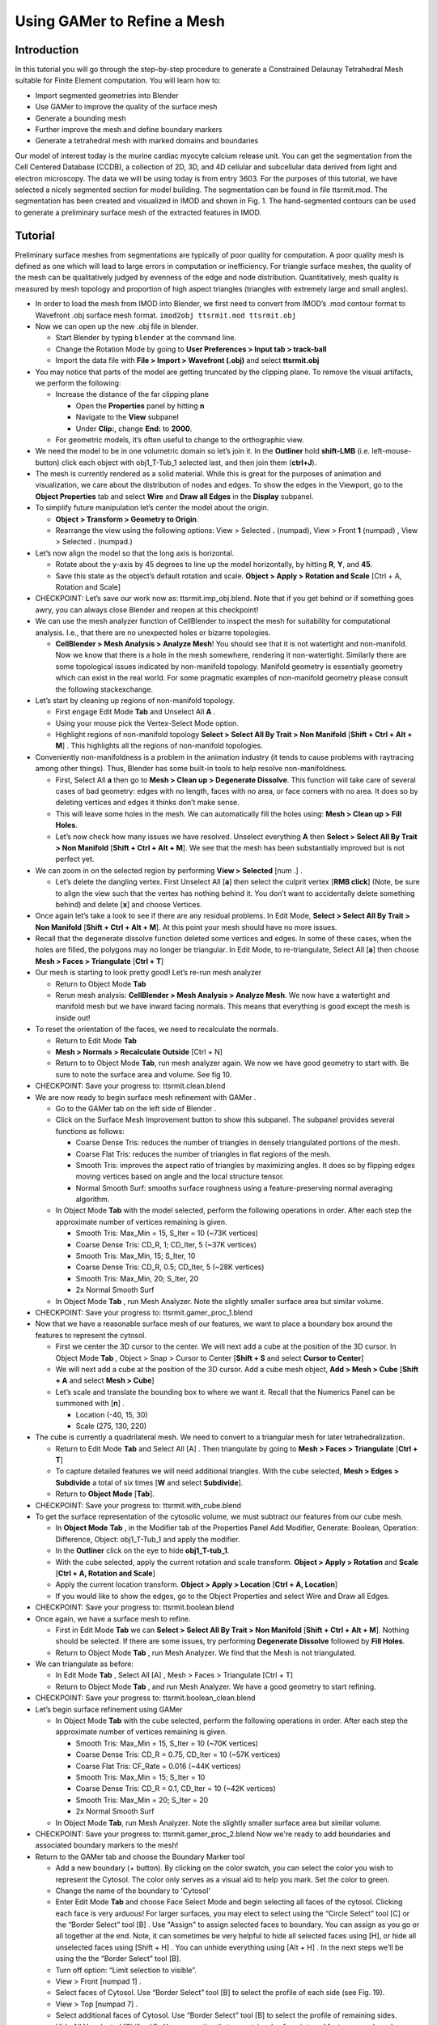 .. _gamer:

*********************************************
Using GAMer to Refine a Mesh
*********************************************

.. _gamer_intro:

Introduction
---------------------------------------------

In this tutorial you will go through the step-by-step procedure to generate a
Constrained Delaunay Tetrahedral Mesh suitable for Finite Element computation.
You will learn how to:

- Import segmented geometries into Blender  
- Use GAMer to improve the quality of the surface mesh
- Generate a bounding mesh
- Further improve the mesh and define boundary markers
- Generate a tetrahedral mesh with marked domains and boundaries

Our model of interest today is the murine cardiac myocyte calcium release unit.
You can get the segmentation from the Cell Centered Database (CCDB), a
collection of 2D, 3D, and 4D cellular and subcellular data derived from light
and electron microscopy. The data we will be using today is from entry 3603.
For the purposes of this tutorial, we have selected a nicely segmented section
for model building. The segmentation can be found in file tt­sr­mit.mod. The
segmentation has been created and visualized in IMOD and shown in Fig. 1. The
hand-segmented contours can be used to generate a preliminary surface mesh of
the extracted features in IMOD.

.. _gamer_tutorial:

Tutorial
---------------------------------------------

Preliminary surface meshes from segmentations are typically of poor quality for
computation. A poor quality mesh is defined as one which will lead to large
errors in computation or inefficiency. For triangle surface meshes, the quality
of the mesh can be qualitatively judged by evenness of the edge and node
distribution. Quantitatively, mesh quality is measured by mesh topology and
proportion of high aspect triangles (triangles with extremely large and small
angles).

- In order to load the mesh from IMOD into Blender, we first need to convert
  from IMOD’s .mod contour format to Wavefront .obj surface mesh format. 
  ``imod2obj tt­sr­mit.mod tt­sr­mit.obj``

- Now we can open up the new .obj file in blender.

  - Start Blender by typing ``blender`` at the command line.

  - Change the Rotation Mode by going to **User Preferences > Input tab >
    track-ball**

  - Import the data file with **File > Import > Wavefront (.obj)** and select
    **tt­sr­mit.obj**

- You may notice that parts of the model are getting truncated by the clipping
  plane. To remove the visual artifacts, we perform the following:

  - Increase the distance of the far clipping plane

    - Open the **Properties** panel by hitting **n**
    - Navigate to the **View** subpanel
    - Under **Clip:**, change **End:** to **2000**.

  - For geometric models, it’s often useful to change to the orthographic view.

- We need the model to be in one volumetric domain so let’s join it. In the
  **Outliner** hold **shift-LMB** (i.e. left-mouse-button) click each object
  with obj1_T-Tub_1 selected last, and then join them (**ctrl+J**).

- The mesh is currently rendered as a solid material. While this is great for
  the purposes of animation and visualization, we care about the distribution
  of nodes and edges. To show the edges in the Viewport, go to the **Object
  Properties** tab and select **Wire** and **Draw all Edges** in the
  **Display** subpanel.

- To simplify future manipulation let’s center the model about the origin.

  - **Object > Transform > Geometry to Origin**.

  - Rearrange the view using the following options: View > Selected **.**
    (numpad), View > Front **1** (numpad) , View > Selected **.** (numpad.)

- Let’s now align the model so that the long axis is horizontal.

  - Rotate about the y-axis by 45 degrees to line up the model horizontally, by
    hitting **R**, **Y**, and **45**.

  - Save this state as the object’s default rotation and scale. **Object >
    Apply > Rotation and Scale** [Ctrl + A, Rotation and Scale]

- CHECKPOINT: Let’s save our work now as: tt­sr­mit.imp_obj.blend. Note that if
  you get behind or if something goes awry, you can always close Blender and
  reopen at this checkpoint!

- We can use the mesh analyzer function of CellBlender to inspect the mesh for
  suitability for computational analysis. I.e., that there are no unexpected
  holes or bizarre topologies.

  - **CellBlender > Mesh Analysis > Analyze Mesh**! You should see that it is
    not watertight and non-manifold. Now we know that there is a hole in the
    mesh somewhere, rendering it non-watertight.  Similarly there are some
    topological issues indicated by non-manifold topology. Manifold geometry is
    essentially geometry which can exist in the real world. For some pragmatic
    examples of non-manifold geometry please consult the following
    stackexchange.

- Let’s start by cleaning up regions of non-manifold topology.

  - First engage Edit Mode **Tab** and Unselect All **A** .
  - Using your mouse pick the Vertex-Select Mode option.
  - Highlight regions of non-manifold topology **Select > Select All By Trait >
    Non Manifold** [**Shift + Ctrl + Alt + M**] . This highlights all the
    regions of non-manifold topologies.

- Conveniently non-manifoldness is a problem in the animation industry (it
  tends to cause problems with raytracing among other things). Thus, Blender
  has some built-in tools to help resolve non-manifoldness.

  - First, Select All **a** then go to **Mesh > Clean up > Degenerate
    Dissolve**.  This function will take care of several cases of bad geometry:
    edges with no length, faces with no area, or face corners with no area. It
    does so by deleting vertices and edges it thinks don’t make sense.
  - This will leave some holes in the mesh. We can automatically fill the holes
    using: **Mesh > Clean up > Fill Holes**.
  - Let’s now check how many issues we have resolved. Unselect everything **A**
    then **Select > Select All By Trait > Non Manifold** [**Shift + Ctrl + Alt
    + M**]. We see that the mesh has been substantially improved but is not
    perfect yet.

- We can zoom in on the selected region by performing **View > Selected** [num .] .

  - Let’s delete the dangling vertex. First Unselect All [**a**] then select the
    culprit vertex [**RMB click**] (Note, be sure to align the view such that
    the vertex has nothing behind it. You don’t want to accidentally delete
    something behind) and delete [**x**] and choose Vertices.

- Once again let’s take a look to see if there are any residual problems. In
  Edit Mode, **Select > Select All By Trait > Non Manifold** [**Shift + Ctrl +
  Alt + M**]. At this point your mesh should have no more issues.
- Recall that the degenerate dissolve function deleted some vertices and edges.
  In some of these cases, when the holes are filled, the polygons may no longer
  be triangular. In Edit Mode, to re-triangulate, Select All [**a**] then choose
  **Mesh > Faces > Triangulate** [**Ctrl + T**]
- Our mesh is starting to look pretty good! Let’s re-run mesh analyzer

  - Return to Object Mode **Tab**
  - Rerun mesh analysis: **CellBlender > Mesh Analysis > Analyze Mesh**. We now
    have a watertight and manifold mesh but we have inward facing normals. This
    means that everything is good except the mesh is inside out!

- To reset the orientation of the faces, we need to recalculate the normals.

  - Return to Edit Mode **Tab**
  - **Mesh > Normals > Recalculate Outside** [Ctrl + N]
  - Return to to Object Mode **Tab**, run mesh analyzer again. We now we have
    good geometry to start with. Be sure to note the surface area and volume.
    See fig 10.

- CHECKPOINT: Save your progress to: tt­sr­mit.clean.blend 

- We are now ready to begin surface mesh refinement with GAMer .

  - Go to the GAMer tab on the left side of Blender .
  - Click on the Surface Mesh Improvement button to show this subpanel. The
    subpanel provides several functions as follows:

    - Coarse Dense Tris: reduces the number of triangles in densely
      triangulated portions of the mesh.
    - Coarse Flat Tris: reduces the number of triangles in flat regions of the
      mesh.
    - Smooth Tris: improves the aspect ratio of triangles by maximizing angles.
      It does so by flipping edges moving vertices based on angle and the local
      structure tensor.
    - Normal Smooth Surf: smooths surface roughness using a feature-preserving
      normal averaging algorithm.

  - In Object Mode **Tab** with the model selected, perform the following
    operations in order. After each step the approximate number of vertices
    remaining is given.

    - Smooth Tris: Max_Min = 15, S_Iter = 10 (~73K vertices)
    - Coarse Dense Tris: CD_R, 1; CD_Iter, 5 (~37K vertices)
    - Smooth Tris: Max_Min, 15; S_Iter, 10
    - Coarse Dense Tris: CD_R, 0.5; CD_Iter, 5 (~28K vertices)
    - Smooth Tris: Max_Min, 20; S_Iter, 20
    - 2x Normal Smooth Surf

  - In Object Mode **Tab** , run Mesh Analyzer. Note the slightly smaller surface area but similar volume.

- CHECKPOINT: Save your progress to: tt­sr­mit.gamer_proc_1.blend
- Now that we have a reasonable surface mesh of our features, we want to place
  a boundary box around the features to represent the cytosol.

  - First we center the 3D cursor to the center. We will next add a cube at the
    position of the 3D cursor. In Object Mode **Tab** , Object > Snap > Cursor to
    Center [**Shift + S** and select **Cursor to Center**]
  - We will next add a cube at the position of the 3D cursor. Add a cube mesh
    object, **Add > Mesh > Cube** [**Shift + A** and select **Mesh > Cube**]
  - Let’s scale and translate the bounding box to where we want it. Recall that
    the Numerics Panel can be summoned with [**n**] .

    - Location (-40, 15, 30)
    - Scale (275, 130, 220)

- The cube is currently a quadrilateral mesh. We need to convert to a
  triangular mesh for later tetrahedralization.

  - Return to Edit Mode **Tab** and Select All [A] . Then triangulate by going to
    **Mesh > Faces > Triangulate** [**Ctrl + T**]
  - To capture detailed features we will need additional triangles. With the
    cube selected, **Mesh > Edges > Subdivide** a total of six times [**W** and
    select **Subdivide**].
  - Return to **Object Mode** [**Tab**].

- CHECKPOINT: Save your progress to: tt­sr­mit.with_cube.blend
- To get the surface representation of the cytosolic volume, we must subtract
  our features from our cube mesh.

  - In **Object Mode** **Tab** , in the Modifier tab of the Properties Panel Add
    Modifier, Generate: Boolean, Operation: Difference, Object: obj1_T-Tub_1
    and apply the modifier.
  - In the **Outliner** click on the eye to hide **obj1_T-tub_1**.
  - With the cube selected, apply the current rotation and scale transform.
    **Object > Apply > Rotation** and **Scale** [**Ctrl + A, Rotation and Scale**]
  - Apply the current location transform. **Object > Apply > Location** [**Ctrl
    + A, Location**]
  - If you would like to show the edges, go to the Object Properties and select
    Wire and Draw all Edges.

- CHECKPOINT: Save your progress to: tt­sr­mit.boolean.blend
- Once again, we have a surface mesh to refine.

  - First in Edit Mode **Tab** we can **Select > Select All By Trait > Non
    Manifold** [**Shift + Ctrl + Alt + M**]. Nothing should be selected. If
    there are some issues, try performing **Degenerate Dissolve** followed by
    **Fill Holes**.
  - Return to Object Mode **Tab** , run Mesh Analyzer. We find that the Mesh is
    not triangulated.

- We can triangulate as before:

  - In Edit Mode **Tab** , Select All [A] , Mesh > Faces > Triangulate [Ctrl + T]
  - Return to Object Mode **Tab** , and run Mesh Analyzer. We have a good
    geometry to start refining.

- CHECKPOINT: Save your progress to: tt­sr­mit.boolean_clean.blend
- Let’s begin surface refinement using GAMer

  - In Object Mode **Tab** with the cube selected, perform the following
    operations in order. After each step the approximate number of vertices
    remaining is given.

    - Smooth Tris: Max_Min = 15, S_Iter = 10 (~70K vertices)
    - Coarse Dense Tris: CD_R = 0.75, CD_Iter = 10 (~57K vertices)
    - Coarse Flat Tris: CF_Rate = 0.016 (~44K vertices)
    - Smooth Tris: Max_Min = 15; S_Iter = 10
    - Coarse Dense Tris: CD_R = 0.1, CD_Iter = 10 (~42K vertices)
    - Smooth Tris: Max_Min = 20; S_Iter = 20
    - 2x Normal Smooth Surf

  - In Object Mode **Tab**, run Mesh Analyzer. Note the slightly smaller surface
    area but similar volume.

- CHECKPOINT: Save your progress to: tt­sr­mit.gamer_proc_2.blend Now we're
  ready to add boundaries and associated boundary markers to the mesh!
- Return to the GAMer tab and choose the Boundary Marker tool

  - Add a new boundary (+ button). By clicking on the color swatch, you can
    select the color you wish to represent the Cytosol. The color only serves
    as a visual aid to help you mark. Set the color to green.
  - Change the name of the boundary to 'Cytosol'
  - Enter Edit Mode **Tab** and choose Face Select Mode and begin selecting all
    faces of the cytosol. Clicking each face is very arduous! For larger
    surfaces, you may elect to select using the “Circle Select” tool [C] or the
    “Border Select” tool [B] . Use "Assign" to assign selected faces to
    boundary. You can assign as you go or all together at the end. Note, it can
    sometimes be very helpful to hide all selected faces using [H], or hide all
    unselected faces using [Shift + H] . You can unhide everything using [Alt +
    H] . In the next steps we’ll be using the the “Border Select”  tool [B].
  - Turn off option: “Limit selection to visible”.
  - View > Front [numpad 1] .
  - Select faces of Cytosol. Use “Border Select” tool [B] to select the profile
    of each side (see Fig. 19).
  - View > Top [numpad 7] .
  - Select additional faces of Cytosol. Use “Border Select” tool [B] to select
    the profile of remaining sides.
  - Hide All Unselected [Shift + H] . You may notice that some triangles from
    internal features may have been selected. We will fix this next by
    selecting linked triangles.
  - Unselect All [A]
  - Select one triangle, click [RMB] .
  - Select Linked [Ctrl + L]
  - Hide All Unselected [Shift + H]
  - Use "Assign" to assign selected faces to boundary.
  - Turn on option: “Limit selection to visible”.
  - Unhide All [Alt + H]
  - Unselect All [A]

- CHECKPOINT: Save your progress to: tt­sr­mit.cytosol.blend
- When you are finished marking the cytosol,

  - Select and hide the Cytosol [H]
  - Add a new boundary named “Mitochondria”, set color to magenta.
  - Select one face on each mitochondria [Shift + RMB] and Select Linked [Ctrl
    + L]
  - Use “Assign” to assign the selected faces to be in the mitochondria.
  - When finished, hide the mitochondria [H] and proceed with marking the
    t-tubule (“TT”, set color to blue) and sarcoplasmic reticulum (“SR”, set
    color to yellow). We chose the two letter abbreviations because boundary
    names cannot contain special characters or spaces (underscores are OK).

- CHECKPOINT: Save your progress to: tt­sr­mit.all_marked.blend 
- Now we finally have a Surface Mesh ready for tetrahedralization! Choose
  Tetrahedralization Tool and select the model in the Outliner. Make sure all
  faces of the model are selected.

  - Enter Edit Mode **Tab**
  - Select All [A]
  - Return to Object Mode **Tab**
  - Add domain to model (+ button)
  - Use Volume Constraint and set to 5000

- Choose tetrahedralization options:

  - Set mesh file base name to “tt-sr-mit.tet_mesh”
  - Set Min dihedral angle of 20
  - Choose DOLFIN mesh format
  - Hit Tetrahedralize button!
